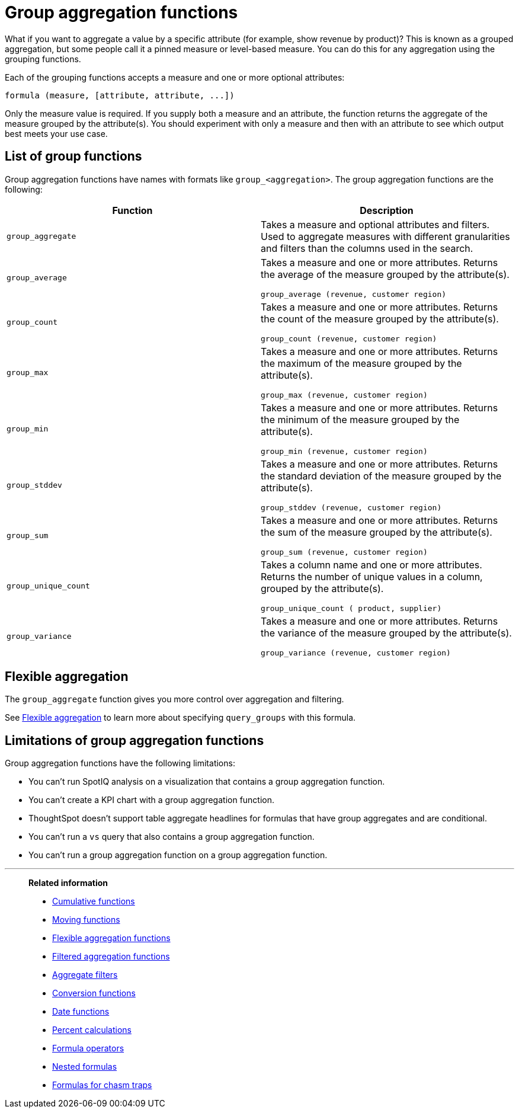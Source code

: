 = Group aggregation functions
:last_updated: 3/29/2022
:linkattrs:
:experimental:
:page-layout: default-cloud
:page-aliases: /complex-search/about-pinned-measures.adoc
:description: Learn about group aggregation functions, or pinned measures.

What if you want to aggregate a value by a specific attribute (for example, show revenue by product)?
This is known as a grouped aggregation, but some people call it a pinned measure or level-based measure.
You can do this for any aggregation using the grouping functions.

Each of the grouping functions accepts a measure and one or more optional attributes:

----
formula (measure, [attribute, attribute, ...])
----

Only the measure value is required.
If you supply both a measure and an attribute, the function returns the aggregate of the measure grouped by the attribute(s).
You should experiment with only a measure and then with an attribute to see which output best meets your use case.


== List of group functions

Group aggregation functions have names with formats like `group_<aggregation>`.
The group aggregation functions are the following:

|===
| Function | Description

| `group_aggregate`
| Takes a measure and optional attributes and filters. Used to aggregate measures with different granularities and filters than the columns used in the search.
| `group_average` | Takes a measure and one or more attributes. Returns the average of the measure grouped by the attribute(s).

`group_average (revenue, customer region)`
| `group_count` | Takes a measure and one or more attributes. Returns the count of the measure grouped by the attribute(s).

`group_count (revenue, customer region)`
| `group_max` | Takes a measure and one or more attributes. Returns the maximum of the measure grouped by the attribute(s).

`group_max (revenue, customer region)`
| `group_min` | Takes a measure and one or more attributes. Returns the minimum of the measure grouped by the attribute(s).

`group_min (revenue, customer region)`
| `group_stddev` | Takes a measure and one or more attributes. Returns the standard deviation of the measure grouped by the attribute(s).

`group_stddev (revenue, customer region)`
| `group_sum` | Takes a measure and one or more attributes. Returns the sum of the measure grouped by the attribute(s).

`group_sum (revenue, customer region)`
| `group_unique_count` | Takes a column name and one or more attributes. Returns the number of unique values in a column, grouped by the attribute(s).

`group_unique_count ( product, supplier)`
| `group_variance` | Takes a measure and one or more attributes. Returns the variance of the measure grouped by the attribute(s).

`group_variance (revenue, customer region)`

|===

== Flexible aggregation

The `group_aggregate` function gives you more control over aggregation and filtering.

See xref:formulas-aggregation-flexible.adoc#[Flexible aggregation] to learn more about specifying `query_groups` with this formula.

== Limitations of group aggregation functions

Group aggregation functions have the following limitations:

* You can't run SpotIQ analysis on a visualization that contains a group aggregation function.

* You can't create a KPI chart with a group aggregation function.

* ThoughtSpot doesn't support table aggregate headlines for formulas that have group aggregates and are conditional.

* You can't run a `vs` query that also contains a group aggregation function.

* You can't run a group aggregation function on a group aggregation function.


'''
> **Related information**
>
> * xref:formulas-cumulative.adoc[Cumulative functions]
> * xref:formulas-moving.adoc[Moving functions]
> * xref:formulas-aggregation-flexible.adoc[Flexible aggregation functions]
> * xref:formulas-aggregation-filtered.adoc[Filtered aggregation functions]
> * xref:aggregation-filters.adoc[Aggregate filters]
> * xref:formulas-conversion.adoc[Conversion functions]
> * xref:formulas-date.adoc[Date functions]
> * xref:formulas-simple-operations.adoc[Percent calculations]
> * xref:formulas-logical-operations.adoc[Formula operators]
> * xref:formulas-nested.adoc[Nested formulas]
> * xref:formulas-chasm-trap.adoc[Formulas for chasm traps]